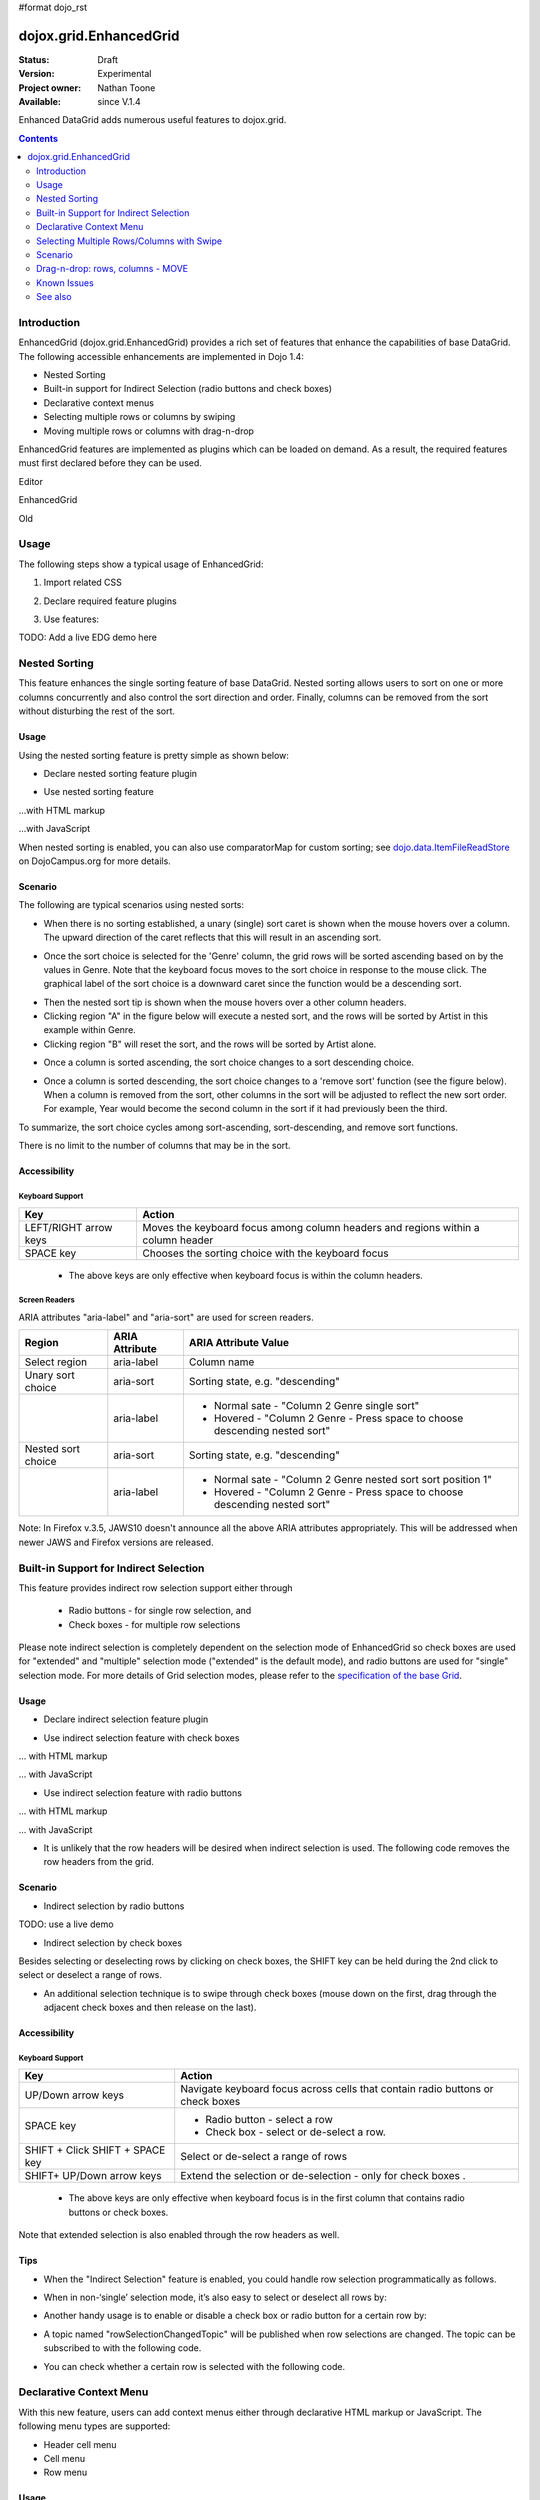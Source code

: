 #format dojo_rst

dojox.grid.EnhancedGrid
=======================

:Status: Draft
:Version: Experimental
:Project owner: Nathan Toone
:Available: since V.1.4

Enhanced DataGrid adds numerous useful features to dojox.grid.

.. contents::
   :depth: 2

============
Introduction
============

EnhancedGrid (dojox.grid.EnhancedGrid) provides a rich set of features that enhance the capabilities of base DataGrid. The following accessible enhancements are implemented in Dojo 1.4:

* Nested Sorting
* Built-in support for Indirect Selection (radio buttons and check boxes)
* Declarative context menus
* Selecting multiple rows or columns by swiping
* Moving multiple rows or columns with drag-n-drop

EnhancedGrid features are implemented as plugins which can be loaded on demand. As a result, the required features must first declared before they can be used.

Editor

.. cv-compound::

  .. cv:: javascript

    <script type="text/javascript">
      dojo.require("dijit.Editor");
    </script>

  .. cv:: html

      <div dojoType="dijit.Editor" id="editor1" onChange="console.log('editor1 onChange handler: ' + arguments[0])">
        <p>This instance is created from a div directly with default toolbar and plugins</p>
      </div>

EnhancedGrid

.. cv-compound::

  .. cv:: javascript

    <script type="text/javascript">

		dojo.require("dojox.grid.DataGrid");
		dojo.require("dojox.data.CsvStore");

		var layout = [{
			defaultCell: { width: 8, editable: false, type: dojox.grid.cells._Widget },
			rows:
			[
				{ field: "Genre", width: '6'},
				{ field: "Artist", width: '10'},
				{ field: "Year", width: '6'},
				{ field: "Album", width: '12'},
				{ field: "Name", width: '17'},
				{ field: "Length", width: '6'},
				{ field: "Track", width: '6'},
				{ field: "Composer", width: '15'}				
			]}
		];

		var store = new dojox.data.CsvStore({ url: '{{ baseUrl }}dojox/grid/tests/support/movies.csv' });
		
		dojo.addOnLoad(function(){
			var grid = new dojox.grid.DataGrid({
				id: "grid3",
				store: store,
				structure: layout,
				rowSelector: '20px',
				plugins : {nestedSorting: true}
			}, dojo.byId('gridDiv'));
			grid.startup();
		});
    </script>

  .. cv:: html

      <div id="gridDiv"></div>

Old

.. code-example::
  :toolbar: themes, versions, dir
  :version: local
  :width: 480
  :height: 300

  .. javascript::

    <script type="text/javascript" src="{{ baseUrl }}dojo/dojo.js.uncompressed.js"></script> 
    <script type="text/javascript">

	var _dr = dojo.require;
	dojo.require = function(module) {
		if(module == "dijit.Editor") return ;
		_dr(module);
	}

		dojo.require("dojox.grid.cells.dijit");

		dojo.require("dojox.grid.EnhancedGrid");
		dojo.require("dojox.grid.enhanced.plugins.NestedSorting");
		dojo.require("dojox.data.CsvStore");

		var layout = [{
			defaultCell: { width: 8, editable: false, type: dojox.grid.cells._Widget },
			rows:
			[
				{ field: "Genre", width: '6'},
				{ field: "Artist", width: '10'},
				{ field: "Year", width: '6'},
				{ field: "Album", width: '12'},
				{ field: "Name", width: '17'},
				{ field: "Length", width: '6'},
				{ field: "Track", width: '6'},
				{ field: "Composer", width: '15'}				
			]}
		];

		var store = new dojox.data.CsvStore({ url: '{{ baseUrl }}dojox/grid/tests/support/movies.csv' });
		
		dojo.addOnLoad(function(){
			var grid = new dojox.grid.EnhancedGrid({
				id: "grid3",
				store: store,
				structure: layout,
				rowSelector: '20px',
				plugins : {nestedSorting: true}
			}, dojo.byId('gridDiv'));
			grid.startup();
		});
    </script>

  .. html::

    <div id="gridDiv" style="width: 100%; height: 100%;"></div>

  .. css::

    <style type="text/css">
        @import "{{ baseUrl }}dojox/grid/resources/Grid.css";
        @import "{{ baseUrl }}dojox/grid/resources/{{ theme }}Grid.css";
		@import "{{ baseUrl }}dojox/grid/enhanced/resources/{{ theme }}EnhancedGrid.css";
		@import "{{ baseUrl }}dojox/grid/enhanced/resources/EnhancedGrid_rtl.css";

        .dojoxGrid table {
            margin: 0;
        }

        html, body {
            width: 100%;
            height: 100%;
            margin: 0;
        }
    </style>

=====
Usage
=====

The following steps show a typical usage of EnhancedGrid:

1. Import related CSS

.. code-block :: javascript
  :linenos:

  <style type="text/css">
      @import "../../../../dijit/themes/tundra/tundra.css";
      @import "../../enhanced/resources/tundraEnhancedGrid.css";
      ...
  </style>


2. Declare required feature plugins 

.. code-block :: javascript
  :linenos:

  <script type="text/javascript">
      // Required for all Enhanced features
      dojo.require("dojox.grid.EnhancedGrid");
      // Row/Column drag-drop feature
      dojo.require("dojox.grid.enhanced.plugins.DnD"); 
      // Declarative pop-up menu feature
      dojo.require("dojox.grid.enhanced.plugins.Menu");
      // Nested sorting feature
      dojo.require("dojox.grid.enhanced.plugins.NestedSorting");
      // Indirect selection(check box/radio button selection) feature
      dojo.require("dojox.grid.enhanced.plugins.IndirectSelection");
      ...
  </script>

3. Use features:

.. code-block :: javascript
  :linenos:

  <div id="grid" dojoType="dojox.grid.EnhancedGrid" 
      plugins="{nestedSorting: true, dnd: true, indirectSelection: true,  // Each required feature must be turned on
      menus:{
      headerMenu:'headerMenu',  //References menus defined declaratively below
      rowMenu:'rowMenu',
      cellMenu:'cellMenu',
      selectedRegionMenu:'selectedRegionMenu'}}"
      ...>
  </div>

TODO:  Add a live EDG demo here

==============
Nested Sorting
==============

This feature enhances the single sorting feature of base DataGrid. Nested sorting allows users to sort on one or more columns concurrently and also control the sort direction and order. Finally, columns can be removed from the sort without disturbing the rest of the sort.

.. code-example::
  :toolbar: themes, versions, dir
  :version: local
  :width: 480
  :height: 300

  .. javascript::

    <script type="text/javascript">
    </script>

  .. html::

    <div id="gridDiv" style="width: 100%; height: 100%;"></div>

  .. css::

    <style type="text/css">
        @import "{{ baseUrl }}dojox/grid/resources/Grid.css";
        @import "{{ baseUrl }}dojox/grid/resources/{{ theme }}Grid.css";
  @import "{{ baseUrl }}dojox/grid/enhanced/resources/{{ theme }}EnhancedGrid.css";
  @import "{{ baseUrl }}dojox/grid/enhanced/resources/EnhancedGrid_rtl.css";

        .dojoxGrid table {
            margin: 0;
        }

        html, body {
            width: 100%;
            height: 100%;
            margin: 0;
        }
    </style>

Usage
-----

Using the nested sorting feature is pretty simple as shown below:

* Declare nested sorting feature plugin

.. code-block :: javascript
  :linenos:

  <script type="text/javascript">
      dojo.require("dojox.grid.EnhancedGrid");
      dojo.require("dojox.grid.enhanced.plugins.NestedSorting");
      ...
  </script>

* Use nested sorting feature

...with HTML markup
    
.. code-block :: html
  :linenos:

  <div id="grid" store="store1" dojoType="dojox.grid.EnhancedGrid" plugins="{nestedSorting: true}" >
  </div>

...with JavaScript
    
.. code-block :: javascript
  :linenos:

  <script>
      var grid = new dojox.grid.EnhancedGrid({id: "grid", store: "store1", plugins: {nestedSorting: true}, ...}, dojo.byId("gridDiv"));
  </script>
    
When nested sorting is enabled, you can also use comparatorMap for custom sorting; see `dojo.data.ItemFileReadStore <dojo/data/ItemFileReadStore>`_ on DojoCampus.org for more details.

Scenario
--------

The following are typical scenarios using nested sorts:

* When there is no sorting established, a unary (single) sort caret is shown when the mouse hovers over a column. The upward direction of the caret reflects that this will result in an ascending sort.

.. image:: sort-1.new.png

* Once the sort choice is selected for the 'Genre' column, the grid rows will be sorted ascending based on by the values in Genre. Note that the keyboard focus moves to the sort choice in response to the mouse click. The graphical label of the sort choice is a downward caret since the function would be a descending sort.

.. image:: sort-2.png

* Then the nested sort tip is shown when the mouse hovers over a other column headers.
* Clicking region "A" in the figure below will execute a nested sort, and the rows will be sorted by Artist in this example within Genre.
* Clicking region "B" will reset the sort, and the rows will be sorted by Artist alone.

.. image:: nested-sort-1.new.png

* Once a column is sorted ascending, the sort choice changes to a sort descending choice.

.. image:: descending-sort-1.png

* Once a column is sorted descending, the sort choice changes to a 'remove sort' function (see the figure below). When a column is removed from the sort, other columns in the sort will be adjusted to reflect the new sort order. For example, Year would become the second column in the sort if it had previously been the third.

.. image:: remove-sort.png

To summarize, the sort choice cycles among sort-ascending, sort-descending, and remove sort functions.

There is no limit to the number of columns that may be in the sort.


Accessibility
-------------

Keyboard Support
~~~~~~~~~~~~~~~~


+-----------------------+----------------------------------------------------------------------------------+
| Key                   | Action                                                                           |
+=======================+==================================================================================+
| LEFT/RIGHT arrow keys | Moves the keyboard focus among column headers and regions within a column header |
+-----------------------+----------------------------------------------------------------------------------+
| SPACE key             | Chooses the sorting choice with the keyboard focus                               |
+-----------------------+----------------------------------------------------------------------------------+

  * The above keys are only effective when keyboard focus is within the column headers.

Screen Readers
~~~~~~~~~~~~~~

ARIA attributes "aria-label" and "aria-sort" are used for screen readers.

+--------------------+---------------------+----------------------------------------------------------------------------+
| Region             | ARIA Attribute      | ARIA Attribute Value                                                       |
+====================+=====================+============================================================================+
| Select region      | aria-label          | Column name                                                                |
+--------------------+---------------------+----------------------------------------------------------------------------+
| Unary sort choice  | aria-sort           | Sorting state, e.g. "descending"                                           |
+--------------------+---------------------+----------------------------------------------------------------------------+
|                    | aria-label          | - Normal sate - "Column 2 Genre single sort"                               |
|                    |                     | - Hovered - "Column 2 Genre - Press space to choose descending nested sort"|
+--------------------+---------------------+----------------------------------------------------------------------------+
| Nested sort choice | aria-sort           | Sorting state, e.g. "descending"                                           |
+--------------------+---------------------+----------------------------------------------------------------------------+
|                    | aria-label          | - Normal sate - "Column 2 Genre nested sort sort position 1"               |
|                    |                     | - Hovered - "Column 2 Genre - Press space to choose descending nested sort"|
+--------------------+---------------------+----------------------------------------------------------------------------+

Note: In Firefox v.3.5, JAWS10 doesn't announce all the above ARIA attributes appropriately. This will be addressed when newer JAWS and Firefox versions are released.

=======================================
Built-in Support for Indirect Selection
=======================================

This feature provides indirect row selection support either through

  * Radio buttons - for single row selection, and
  * Check boxes - for multiple row selections

Please note indirect selection is completely dependent on the selection mode of EnhancedGrid so check boxes are used for "extended" and "multiple" selection mode ("extended" is the default mode), and radio buttons are used for "single" selection mode. For more details of Grid selection modes, please refer to the `specification of the base Grid <http://docs.dojocampus.org/dojox/grid>`_.

.. code-example::
  :toolbar: themes, versions, dir
  :version: local
  :width: 480
  :height: 300

  .. javascript::

    <script type="text/javascript">
    </script>

  .. html::

    <div id="gridDiv" style="width: 100%; height: 100%;"></div>

  .. css::

    <style type="text/css">
        @import "{{ baseUrl }}dojox/grid/resources/Grid.css";
        @import "{{ baseUrl }}dojox/grid/resources/{{ theme }}Grid.css";
  @import "{{ baseUrl }}dojox/grid/enhanced/resources/{{ theme }}EnhancedGrid.css";
  @import "{{ baseUrl }}dojox/grid/enhanced/resources/EnhancedGrid_rtl.css";

        .dojoxGrid table {
            margin: 0;
        }

        html, body {
            width: 100%;
            height: 100%;
            margin: 0;
        }
    </style>

Usage
-----

* Declare indirect selection feature plugin

.. code-block :: javascript
  :linenos:

  <script type="text/javascript">
      dojo.require("dojox.grid.EnhancedGrid");
      dojo.require("dojox.grid.enhanced.plugins.IndirectSelection");
      ...
  </script>

* Use indirect selection feature with check boxes

... with HTML markup
    
.. code-block :: javascript
  :linenos:

  <div id="grid" dojoType="dojox.grid.EnhancedGrid" plugins="{indirectSelection: true}" >
  </div>

... with JavaScript
    
.. code-block :: javascript
  :linenos:

  <script>
      var grid = new dojox.grid.EnhancedGrid({id: "grid", plugins: {indirectSelection: true}, ...}, dojo.byId('gridDiv'));
  </script>

* Use indirect selection feature with radio buttons

... with HTML markup
    
.. code-block :: javascript
  :linenos:

  <div id="grid" dojoType="dojox.grid.EnhancedGrid" plugins="{indirectSelection: true}" selectionMode="single" ... >
  </div>

... with JavaScript
    
.. code-block :: javascript
  :linenos:

  <script>
      var grid = new dojox.grid.EnhancedGrid({id: "grid", plugins: {indirectSelection: true}, selectionMode: "single", ...}, dojo.byId('gridDiv'));
  </script>

* It is unlikely that the row headers will be desired when indirect selection is used. The following code removes the row headers from the grid.

.. code-block :: html
  :linenos:

  //with HTML markup
  <div id="grid" dojoType="dojox.grid.EnhancedGrid" plugins="{indirectSelection: true}" rowSelector="0px" ... />
 
  //with Javascript
  <script>
    var grid = new dojox.grid.EnhancedGrid({id: "grid", plugins: {indirectSelection: true}, rowSelector: "0px", ...}, dojo.byId('gridDiv'));
  </script>


Scenario
--------

* Indirect selection by radio buttons

TODO: use a live demo

.. image:: radio-buttons.png

* Indirect selection by check boxes

Besides selecting or deselecting rows by clicking on check boxes, the SHIFT key can be held during the 2nd click to select or deselect a range of rows.

.. image:: extended-selection-checkboxes.gif

* An additional selection technique is to swipe through check boxes (mouse down on the first, drag through the adjacent check boxes and then release on the last).

.. image:: swipe-checkbox.gif

Accessibility
-------------

Keyboard Support
~~~~~~~~~~~~~~~~

+---------------------------+--------------------------------------------------------------------------------+
| Key                       | Action                                                                         |
+===========================+================================================================================+
| UP/Down arrow keys        | Navigate keyboard focus across cells that contain radio buttons or check boxes |
+---------------------------+--------------------------------------------------------------------------------+
| SPACE key	            | -	Radio button - select a row                                                  |
|                           | -	Check box - select or de-select a row.                                       |
+---------------------------+--------------------------------------------------------------------------------+
| SHIFT + Click             | Select or de-select a range of rows                                            |
| SHIFT + SPACE key         |                                                                                |
+---------------------------+--------------------------------------------------------------------------------+
| SHIFT+ UP/Down arrow keys | Extend the selection or de-selection - only for check boxes .                  |
+---------------------------+--------------------------------------------------------------------------------+

  * The above keys are only effective when keyboard focus is in the first column that contains radio buttons or check boxes.

Note that extended selection is also enabled through the row headers as well.

Tips
----
* When the "Indirect Selection" feature is enabled, you could handle row selection programmatically as follows.

.. code-block :: javascript
  :linenos:

  <script>
      for(var i = 0; i < selectedRows.length/*Array of selected row index*/; i++){
         grid.rowSelectCell.toggleRow(selectedRows[i], true);
      }
  </script>

* When in non-‘single’ selection mode, it’s also easy to select or deselect all rows by:

.. code-block :: javascript
  :linenos:

  <script>
      dijit.byId("grid").rowSelectCell.toggleAllSelection(true|false);
  </script>

* Another handy usage is to enable or disable a check box or radio button for a certain row by:

.. code-block :: javascript
  :linenos:

  <script>
      dijit.byId('grid').rowSelectCell.setDisabled(rowIndex, true|false);
  </script>

* A topic named "rowSelectionChangedTopic" will be published when row selections are changed. The topic can be subscribed to with the following code.

.. code-block :: javascript
  :linenos:

  dojo.subscribe(dijit.byId('grid').rowSelectionChangedTopic, function(){...});

* You can check whether a certain row is selected with the following code.

.. code-block :: javascript
  :linenos:

  dijit.byId('grid').selection.selected[rowIndex] // returns true or false
    
========================
Declarative Context Menu
========================

With this new feature, users can add context menus either through declarative HTML markup or JavaScript. The following menu types are supported:

* Header cell menu
* Cell menu
* Row menu

.. code-example::
  :toolbar: themes, versions, dir
  :version: local
  :width: 480
  :height: 300

  .. javascript::

    <script type="text/javascript">
    </script>

  .. html::

    <div id="gridDiv" style="width: 100%; height: 100%;"></div>

  .. css::

    <style type="text/css">
        @import "{{ baseUrl }}dojox/grid/resources/Grid.css";
        @import "{{ baseUrl }}dojox/grid/resources/{{ theme }}Grid.css";
  @import "{{ baseUrl }}dojox/grid/enhanced/resources/{{ theme }}EnhancedGrid.css";
  @import "{{ baseUrl }}dojox/grid/enhanced/resources/EnhancedGrid_rtl.css";

        .dojoxGrid table {
            margin: 0;
        }

        html, body {
            width: 100%;
            height: 100%;
            margin: 0;
        }
    </style>

Usage
-----

* Declare menu feature plugin

.. code-block :: javascript
  :linenos:

  <script type="text/javascript">
      dojo.require("dojox.grid.EnhancedGrid");
      dojo.require("dojox.grid.enhanced.plugins.Menu");
      ...
  </script>

* Use menu feature

... with HTML markup
    
.. code-block :: javascript
  :linenos:

  <div id="grid" dojoType="dojox.grid.EnhancedGrid"
      plugins="{menus:{headerMenu:’headerMenu‘, rowMenu:’rowMenu‘, cellMenu:’cellMenu‘, selectedRegionMenu:’selectedRegionMenu‘}}" ... >
      <div dojoType="dijit.Menu" id="headerMenu" style="display: none;">
          <div dojoType="dijit.MenuItem">Header Menu Item 1</div>
      </div>
      <div dojoType="dijit.Menu" id="rowMenu" style="display: none;">
          <div dojoType="dijit.MenuItem">Row Menu Item 1</div>
      </div>
      <div dojoType="dijit.Menu" id="cellMenu" style="display: none;">
          <div dojoType="dijit.MenuItem">Cell Menu Item 1</div>
      </div>
      <div dojoType="dijit.Menu" id="selectedRegionMenu" style="display: none;">
          <div dojoType="dijit.MenuItem">Action 1 for Selected Region</div>
      </div>
  </div>

... with JavaScript
    
.. code-block :: javascript
  :linenos:

  var grid = new dojox.grid.EnhancedGrid({id: "grid",
      plugins: {menus:{headerMenu:’headerMenu‘, rowMenu:’rowMenu‘, cellMenu:’cellMenu‘, selectedRegionMenu:’selectedRegionMenu‘}}, ...},
      dojo.byId('gridDiv'));

Tips
----
TODO: tips - bind events to onxxContextMenu(e)

==========================================
Selecting Multiple Rows/Columns with Swipe
==========================================

This feature provides a mechanism to select row(s) and column(s) via mouse clicking, swiping or keyboards.

Note:

* This feature is implemented as part of the "DnD" plugin of EnhancedGrid.
* Row headers and column select regions are the only places where this feature is effective.

The following figure shows a sample of row headers and column select regions

.. image:: swipe-rows&columns.png

As noted above, swipe-select is also possible when the check box mode of Indirect Selection is used for row selection.

.. code-example::
  :toolbar: themes, versions, dir
  :version: local
  :width: 480
  :height: 300

  .. javascript::

    <script type="text/javascript">
    </script>

  .. html::

    <div id="gridDiv" style="width: 100%; height: 100%;"></div>

  .. css::

    <style type="text/css">
        @import "{{ baseUrl }}dojox/grid/resources/Grid.css";
        @import "{{ baseUrl }}dojox/grid/resources/{{ theme }}Grid.css";
  @import "{{ baseUrl }}dojox/grid/enhanced/resources/{{ theme }}EnhancedGrid.css";
  @import "{{ baseUrl }}dojox/grid/enhanced/resources/EnhancedGrid_rtl.css";

        .dojoxGrid table {
            margin: 0;
        }

        html, body {
            width: 100%;
            height: 100%;
            margin: 0;
        }
    </style>

Usage
-----

To use this feature, you need to first enable the "DnD" plugin.

* Declare DnD feature plugin

.. code-block :: javascript
  :linenos:

  <script type="text/javascript">
      dojo.require("dojox.grid.EnhancedGrid");
      dojo.require("dojox.grid.enhanced.plugins.DnD");
      dojo.require("dojox.grid.enhanced.plugins.NestedSorting");//This is a must as DnD depends on NestedSorting feature
      ...
  </script>

* To use DnD feature

... with HTML markup
    
.. code-block :: javascript
  :linenos:

  <div id="grid" store="store1" dojoType="dojox.grid.EnhancedGrid" plugins="{dnd: true}" rowSelector="20px" ... ></div>

... with JavaScript
    
.. code-block :: javascript
  :linenos:

  var grid = new dojox.grid.EnhancedGrid({id: "grid", store: "store1", plugins: {dnd: true}, rowSelector: "20px", ...}, dojo.byId("gridDiv"));

========
Scenario
========

Selecting rows/columns via mouse clicking/keyboard
--------------------------------------------------

You can also select multiple non-adjacent rows/columns by holding CTRL key or select a range of adjacent rows/columns by holding SHIFT key and selecting another row. These techniques can be used with either the row headers or checkboxes for multiple row selection.

.. image:: extended-selection-checkboxes.gif

* Selecting rows/columns by swiping.

Swiping is a useful technique for selecting multiple contiguous rows or columns.

.. image:: swipe-select.gif

Accessibility
-------------

Keyboard Support
~~~~~~~~~~~~~~~~

+------------------------------+-----------------------------------------------+
| Key                          | Action                                        |
+==============================+===============================================+
| UP/Down arrow keys           | Navigate keyboard focus across row headers    |
+------------------------------+-----------------------------------------------+
| Left/Right arrow keys        | Navigate keyboard focus across column headers |
+------------------------------+-----------------------------------------------+
| SPACE key                    | Select a row or column                        |
+------------------------------+-----------------------------------------------+
| SHIFT+ Left/Right arrow keys | Extend the column selection or de-selection   |
+------------------------------+-----------------------------------------------+
| SHIFT + UP/Down arrow keys   | Extend the row selection or de-selection      |
+------------------------------+-----------------------------------------------+

  * The above key bindings are only effective when keyboard focus is in row headers or select regions of column headers.

Tips
----

* When "DnD" feature is enabled but "Indirect Selection" not enabled, row selection can be handled programmatically the same way as base DataGrid:

.. code-block :: javascript
  :linenos:

  for(var i = 0; i < selectedRows.length/*Array of selected row index*/; i++){
      dijit.byId('grid').selection.addToSelection(selectedRows[i]);
  }

* There are preconditions to using the "DnD" feature:
  * The "NestedSorting" feature must be enabled to use the "DnD" feature.
  * "RowSelector" should be used for "DnD", e.g.,

.. code-block :: javascript
  :linenos:

  <div dojoType="dojox.grid.EnhancedGrid" plugins='{dnd: true, ...}}' rowSelector="20px" .../>

* When the "DnD" feature is enabled, whether a column is selected can be determined by:

.. code-block :: javascript
  :linenos:

  dijit.byId('grid').select.selectedColumns[columnIndex] // returns true or false , for column

* A topic named "rowSelectionChangedTopic" will be published when row selections are changed. You can subscribe the topic as:

.. code-block :: javascript
  :linenos:

  dojo.subscribe(dijit.byId('grid').rowSelectionChangedTopic, function(){...});

=================================
Drag-n-drop: rows, columns - MOVE
=================================

This feature is an enhancement to the single column moving feature of base DataGrid. Once rows or columns are selected, they can be moved to the target position by dragging them.
 
Note:

* This feature is implemented as part of the "DnD" plugin of EnhancedGrid.
* Rows and columns must be selected before being dragged.

.. code-example::
  :toolbar: themes, versions, dir
  :version: local
  :width: 480
  :height: 300

  .. javascript::

    <script type="text/javascript">
    </script>

  .. html::

    <div id="gridDiv" style="width: 100%; height: 100%;"></div>

  .. css::

    <style type="text/css">
        @import "{{ baseUrl }}dojox/grid/resources/Grid.css";
        @import "{{ baseUrl }}dojox/grid/resources/{{ theme }}Grid.css";
  @import "{{ baseUrl }}dojox/grid/enhanced/resources/{{ theme }}EnhancedGrid.css";
  @import "{{ baseUrl }}dojox/grid/enhanced/resources/EnhancedGrid_rtl.css";

        .dojoxGrid table {
            margin: 0;
        }

        html, body {
            width: 100%;
            height: 100%;
            margin: 0;
        }
    </style>

Usage
-----

See the usage section for "Selecting rows/columns via swipe".

Scenario
--------

* Moving contiguous rows/columns.

.. image:: drag-contiguous-rows-and-columns.gif

* Moving discontiguous rows/columns.

   Discontiguous rows and columns can be moved using drag-drop as well. The moved columns and rows will be adjacent, in their original relative order, after the move.

.. image:: drag-non-contiguous-rows-and-columns.gif

Accessibility
-------------

Keyboard Support
~~~~~~~~~~~~~~~~

+------------------------------+-----------------------------------------------------+
| Key                          | Action                                              |
+==============================+=====================================================+
| CTRL + UP/Down arrow keys    | Move row(s) upward or downward by one row.          |
+------------------------------+-----------------------------------------------------+
| CTRL + LEFT/RIGHT arrow keys | Move column(s) leftward or rightward by one column. |
+------------------------------+-----------------------------------------------------+

============
Known Issues
============

* See the `outstanding tickets for the EnhancedGrid <http://bugs.dojotoolkit.org/query?status=assigned&status=new&status=reopened&component=DojoX+Grid&order=priority&owner=Evan&type=defect&col=id&col=summary&col=status&col=type&col=priority&col=milestone&report=93#no2>`_.

========
See also
========

* `dojox.grid.DataGrid <dojox/grid/DataGrid>`_

  The base grid

* `dojox.grid.TreeGrid <dojox/grid/TreeGrid>`_

  This grid offers support for collapsable rows and model-based (`dijit.tree.ForestStoreModel <dijit/tree/ForestStoreModel>`_) structure

* `Grid Plugin API <dojox/grid/pluginAPI>`_
